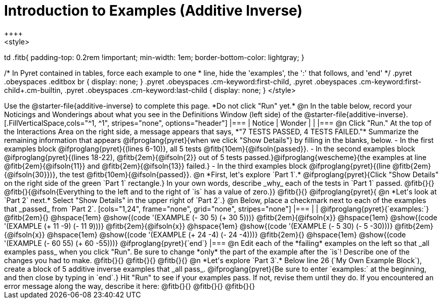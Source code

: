 = Introduction to Examples (Additive Inverse)
++++
<style>
td .fitb{
	padding-top: 0.2rem !important;
	min-width: 1em;
	border-bottom-color: lightgray;
}

/* In Pyret contained in tables, force each example to one
 * line, hide the 'examples', the ':' that follows, and 'end'
 */
.pyret .obeyspaces .editbox br { display: none; }
.pyret .obeyspaces .cm-keyword:first-child,
.pyret .obeyspaces .cm-keyword:first-child+.cm-builtin,
.pyret .obeyspaces .cm-keyword:last-child { display: none; }
</style>
++++
Use the @starter-file{additive-inverse} to complete this page. *Do not click "Run" yet.*

@n In the table below, record your Noticings and Wonderings about what you see in the Definitions Window (left side) of the @starter-file{additive-inverse}.

[.FillVerticalSpace,cols="^1, ^1", stripes="none", options="header"]
|===
| Notice 	| Wonder
|			|
|===

@n Click "Run." At the top of the Interactions Area on the right side, a message appears that says, *"7 TESTS PASSED, 4 TESTS FAILED."* Summarize the remaining information that appears @ifproglang{pyret}{when we click "Show Details"} by filling in the blanks, below.

- In the first examples block @ifproglang{pyret}{(lines 6-10)}, all 5 tests @fitb{10em}{@ifsoln{passed}}.
- In the second examples block @ifproglang{pyret}{(lines 18-22), @fitb{2em}{@ifsoln{2}} out of 5 tests passed.}@ifproglang{wescheme}{the examples at line @fitb{2em}{@ifsoln{11}} and @fitb{2em}{@ifsoln{13}} failed.}
- In the third examples block @ifproglang{pyret}{(line @fitb{2em}{@ifsoln{30}})}, the test @fitb{10em}{@ifsoln{passed}}.

@n  *First, let's explore `Part 1`.* @ifproglang{pyret}{Click "Show Details" on the right side of the green `Part 1` rectangle.} In your own words, describe _why_ each of the tests in `Part 1` passed. @fitb{}{}

@fitb{}{@ifsoln{Everything to the left and to the right of `is` has a value of zero.}}

@fitb{}{}

@ifproglang{pyret}{
@n *Let's look at `Part 2` next.* Select "Show Details" in the upper right of `Part 2`.}

@n Below, place a checkmark next to each of the examples that _passed_ from `Part 2`.

[cols="1,24", frame="none", grid="none", stripes="none"]
|===
|
|
@ifproglang{pyret}{`examples:`}

@fitb{2em}{} 			@hspace{1em} @show{(code '(EXAMPLE (- 30 5) (+ 30 5)))}

@fitb{2em}{@ifsoln{x}}  @hspace{1em} @show{(code '(EXAMPLE (+ 11 -9) (- 11 9)))}

@fitb{2em}{@ifsoln{x}}  @hspace{1em} @show{(code '(EXAMPLE (- 5 30) (- 5 -30)))}

@fitb{2em}{@ifsoln{x}}  @hspace{1em} @show{(code '(EXAMPLE (+ 24 -4) (- 24 -4)))}

@fitb{2em}{} 			@hspace{1em} @show{(code '(EXAMPLE (- 60 55) (+ 60 -55)))}

@ifproglang{pyret}{`end`}
|===

@n Edit each of the *failing* examples on the left so that _all examples pass_ when you click "Run". Be sure to change *only* the part of the example after the `is`! Describe one of the changes you had to make. @fitb{}{}

@fitb{}{}

@fitb{}{}

@n *Let's explore `Part 3`.* Below line 26 (`My Own Example Block`), create a block of 5 additive inverse examples that _all pass_. @ifproglang{pyret}{Be sure to enter `examples:` at the beginning, and then close by typing in `end`.} Hit "Run" to see if your examples pass. If not, revise them until they do. If you encountered an error message along the way, describe it here: @fitb{}{}

@fitb{}{}

@fitb{}{}

